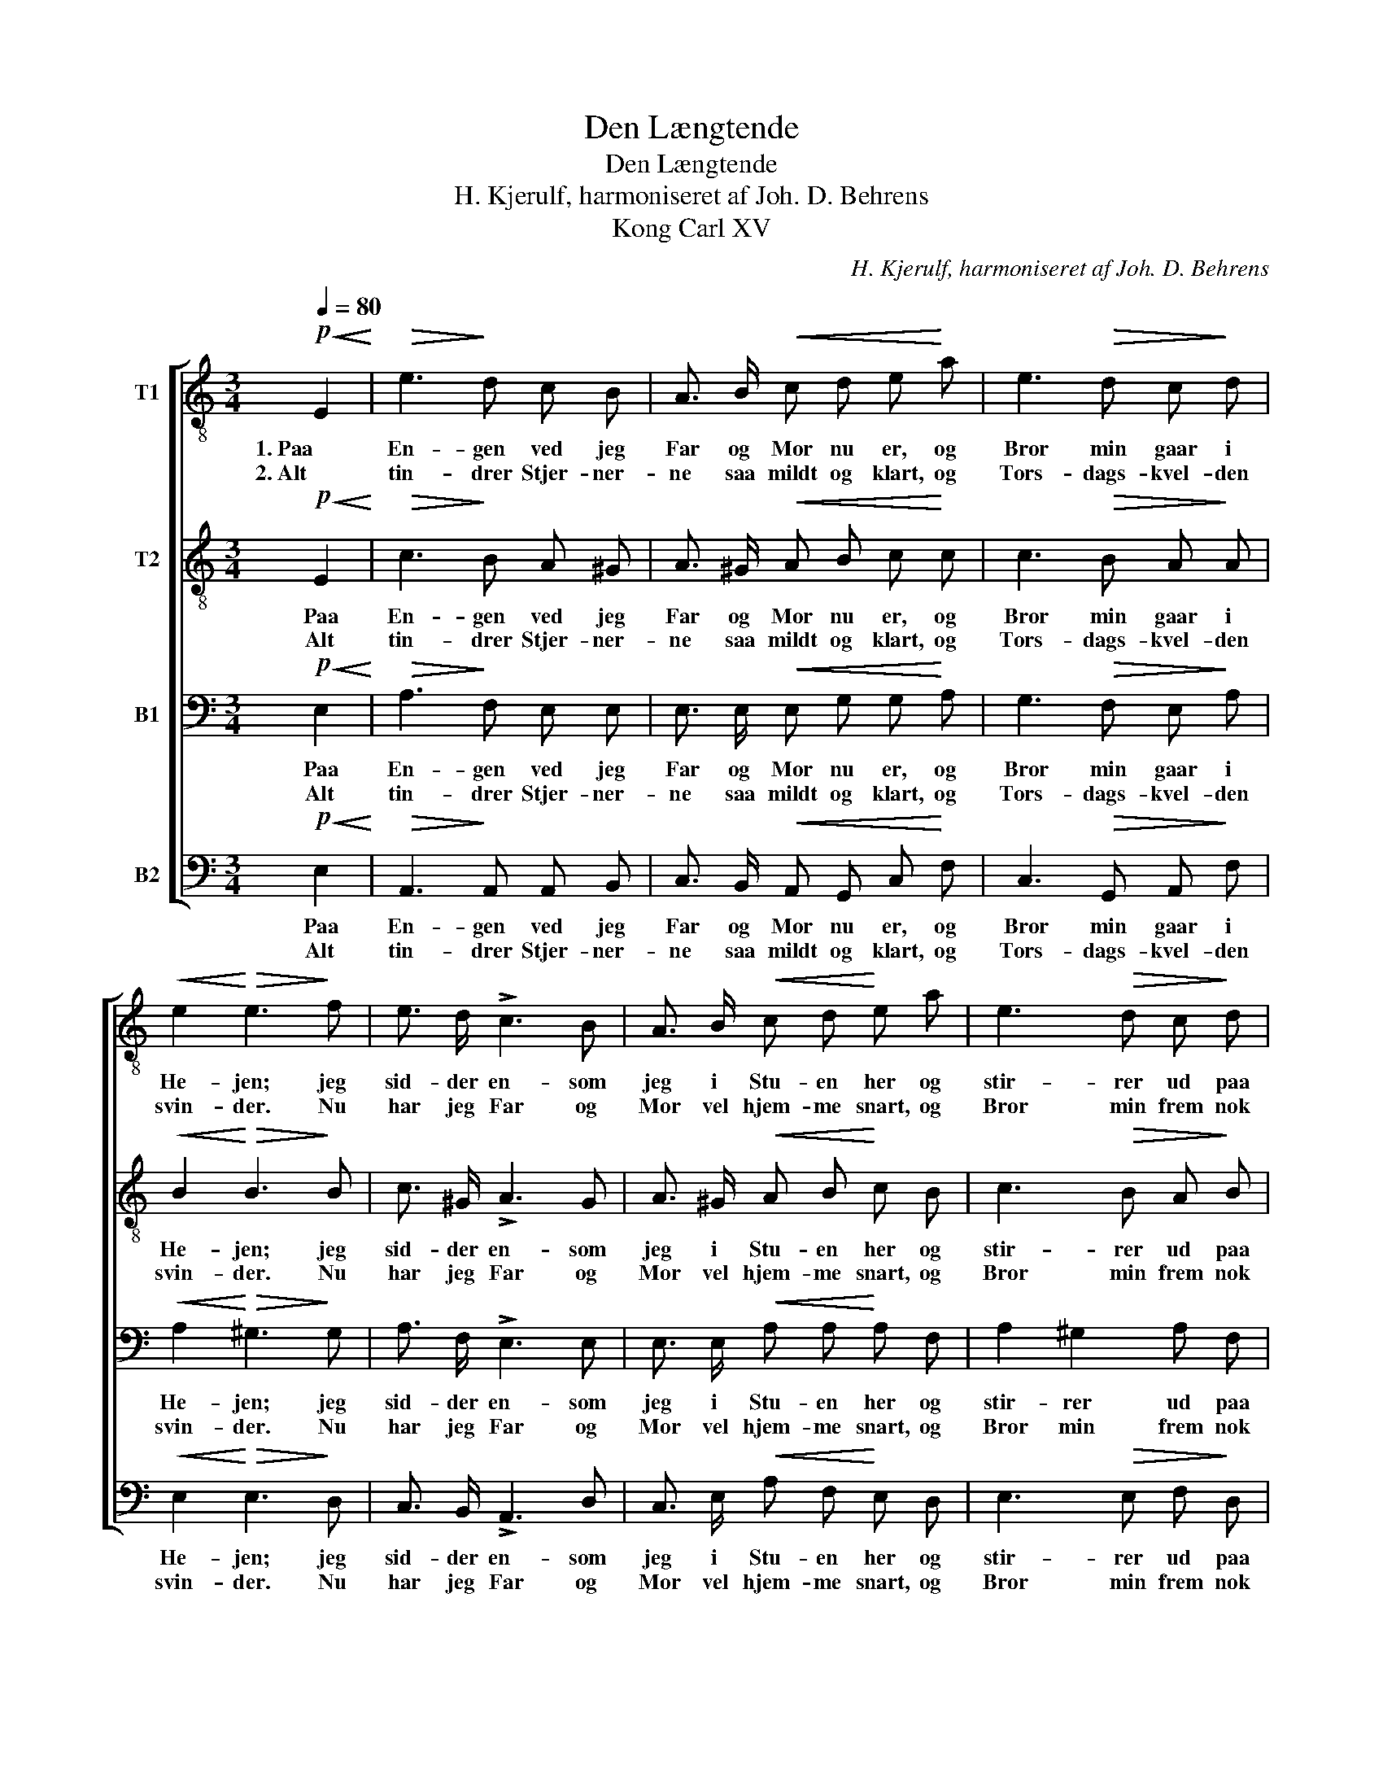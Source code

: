 X:1
T:Den Længtende
T:Den Længtende
T:H. Kjerulf, harmoniseret af Joh. D. Behrens
T:Kong Carl XV
C:H. Kjerulf, harmoniseret af Joh. D. Behrens
%%score [ 1 2 3 4 ]
L:1/8
Q:1/4=80
M:3/4
K:C
V:1 treble-8 nm="T1"
V:2 treble-8 nm="T2"
V:3 bass nm="B1"
V:4 bass nm="B2"
V:1
!p!!<(! E2!<)! |!>(! e3!>)! d c B | A3/2 B/!<(! c d e!<)! a | e3!>(! d c!>)! d | %4
w: 1. Paa|En- gen ved jeg|Far og Mor nu er, og|Bror min gaar i|
w: 2. Alt|tin- drer Stjer- ner-|ne saa mildt og klart, og|Tors- dags- kvel- den|
!<(! e2!<)!!>(! e3!>)! f | e3/2 d/ !>!c3 B | A3/2 B/!<(! c d!<)! e a | e3!>(! d c!>)! d | %8
w: He- jen; jeg|sid- der en- som|jeg i Stu- en her og|stir- rer ud paa|
w: svin- der. Nu|har jeg Far og|Mor vel hjem- me snart, og|Bror min frem nok|
!<(! e2!<)!!>(! e3!>)!!mf!!<(! e!<)! |!>(! g3/2!>)! d/ d e f g | e3/2 d/ c2 g2 | %11
w: Ve- jen. Han|sag- de til mig, da vi|skil- tes sidst og|
w: vin- der. Men|han, som skul- de kom- me|hid før dem, Gud|
!<(! f3/2!<)! e/!>(! d3!>)! c | (B>A) G3!p! G | c3/2 c/ c d c B |!<(! A3/2 B/!<)! c2!mf! d2 | %15
w: Haan- den gav hin-|an- * den: «Ja,|Tors- dags- kvel- den kom- mer|jeg nu vist til|
w: ved, hvor han nu|van- * ker – kan|hen- de li- ge langt i-|fra mit Hjem som|
!<(! e3/2!<)! a/!f! g3 e |1 d2 !fermata!c2 :|2 d2 !fermata!c2!pp! B2 || %18
w: Hjem- met dit ved|Stran- den.»||
w: jeg med mi- ne||Tan- ker! som|
 A3"^poco ritardando e morendo"!<(! B c!<)! d |!>(! e6!>)! | !fermata!e4 |] %21
w: |||
w: jeg med mi- ne|Tan-|ker!|
V:2
!p!!<(! E2!<)! |!>(! c3!>)! B A ^G | A3/2 ^G/!<(! A B c!<)! c | c3!>(! B A!>)! A | %4
w: Paa|En- gen ved jeg|Far og Mor nu er, og|Bror min gaar i|
w: Alt|tin- drer Stjer- ner-|ne saa mildt og klart, og|Tors- dags- kvel- den|
!<(! B2!<)!!>(! B3!>)! B | c3/2 ^G/ !>!A3 G | A3/2 ^G/!<(! A B!<)! c B | c3!>(! B A!>)! B | %8
w: He- jen; jeg|sid- der en- som|jeg i Stu- en her og|stir- rer ud paa|
w: svin- der. Nu|har jeg Far og|Mor vel hjem- me snart, og|Bror min frem nok|
!<(! c2!<)!!>(! c3!>)!!mf!!<(! c!<)! |!>(! B3/2!>)! B/ B c d B | c3/2 G/ G2 c2 | %11
w: Ve- jen. Han|sag- de til mig, da vi|skil- tes sidst og|
w: vin- der. Men|han, som skul- de kom- me|hid før dem, Gud|
!<(! d3/2!<)! c/!>(! B3!>)! A | (G>^F) G3!p! G | G3/2 G/ G G G ^G |!<(! A3/2 ^G/!<)! A2!mf! B2 | %15
w: Haan- den gav hin-|an- * den: «Ja,|Tors- dags- kvel- den kom- mer|jeg nu vist til|
w: ved, hvor han nu|van- * ker – kan|hen- de li- ge langt i-|fra mit Hjem som|
!<(! c3/2!<)! B/!f! c3 c |1 B2 !fermata!G2 :|2 B2 !fermata!A2!pp! ^G2 || A3!<(! ^G A!<)! B | %19
w: Hjem- met dit ved|Stran- den.»|||
w: jeg med mi- ne||Tan- ker! som|jeg med mi- ne|
!>(! (c2 d2 c2)!>)! | !fermata!B4 |] %21
w: ||
w: Tan- * *|ker!|
V:3
!p!!<(! E,2!<)! |!>(! A,3!>)! F, E, E, | E,3/2 E,/!<(! E, G, G,!<)! A, | G,3!>(! F, E,!>)! A, | %4
w: Paa|En- gen ved jeg|Far og Mor nu er, og|Bror min gaar i|
w: Alt|tin- drer Stjer- ner-|ne saa mildt og klart, og|Tors- dags- kvel- den|
!<(! A,2!<)!!>(! ^G,3!>)! G, | A,3/2 F,/ !>!E,3 E, | E,3/2 E,/!<(! A, A,!<)! A, F, | %7
w: He- jen; jeg|sid- der en- som|jeg i Stu- en her og|
w: svin- der. Nu|har jeg Far og|Mor vel hjem- me snart, og|
 A,2 ^G,2 A, F, |!<(! =G,2!<)!!>(! G,3!>)!!mf!!<(! G,!<)! |!>(! G,3/2!>)! G,/ G, G, G, G, | %10
w: stir- rer ud paa|Ve- jen. Han|sag- de til mig, da vi|
w: Bror min frem nok|vin- der. Men|han, som skul- de kom- me|
 G,3/2 F,/ E,2 G,2 |!<(! G,3/2!<)! G,/!>(! G,2!>)! !>!^F,2 | (G,>D,) B,,3!p! G, | %13
w: skil- tes sidst og|Haan- den gav hin-|an- * den: «Ja,|
w: hid før dem, Gud|ved, hvor han nu|van- * ker – kan|
 E,3/2 F,/ G, G, G, F, |!<(! E,3/2 E,/!<)! E,2!mf! F,2 |!<(! E,3/2!<)! F,/!f! G,3 G, |1 %16
w: Tors- dags- kvel- den kom- mer|jeg nu vist til|Hjem- met dit ved|
w: hen- de li- ge langt i-|fra mit Hjem som|jeg med mi- ne|
 F,2 !fermata!E,2 :|2 (G,F,) !fermata!E,2!pp! F,2 || E,3!<(! E, A,!<)! G, |!>(! (G,2 ^G,2 A,2!>)! | %20
w: Stran- den.»||||
w: |Tan- * ker! som|jeg med mi- ne|Tan- * *|
 A,2) !fermata!^G,2 |] %21
w: |
w: * ker!|
V:4
!p!!<(! E,2!<)! |!>(! A,,3!>)! A,, A,, B,, | C,3/2 B,,/!<(! A,, G,, C,!<)! F, | %3
w: Paa|En- gen ved jeg|Far og Mor nu er, og|
w: Alt|tin- drer Stjer- ner-|ne saa mildt og klart, og|
 C,3!>(! G,, A,,!>)! F, |!<(! E,2!<)!!>(! E,3!>)! D, | C,3/2 B,,/ !>!A,,3 D, | %6
w: Bror min gaar i|He- jen; jeg|sid- der en- som|
w: Tors- dags- kvel- den|svin- der. Nu|har jeg Far og|
 C,3/2 E,/!<(! A, F,!<)! E, D, | E,3!>(! E, F,!>)! D, |!<(! C,2!<)!!>(! C,3!>)!!mf!!<(! C,!<)! | %9
w: jeg i Stu- en her og|stir- rer ud paa|Ve- jen. Han|
w: Mor vel hjem- me snart, og|Bror min frem nok|vin- der. Men|
!>(! G,,3/2!>)! G,,/ G,, G,, G,, G,, | C,3/2 C,/ C,2 E,2 |!<(! B,,3/2!<)! C,/!>(! D,3!>)! D, | %12
w: sag- de til mig, da vi|skil- tes sidst og|Haan- den gav hin-|
w: han, som skul- de kom- me|hid før dem, Gud|ved, hvor han nu|
 G,,2 G,,3!p! G, | C,3/2 D,/ E, F, E, D, |!<(! C,3/2 B,,/!<)! A,,2!mf! G,,2 | %15
w: an- den: «Ja,|Tors- dags- kvel- den kom- mer|jeg nu vist til|
w: van- ker – kan|hen- de li- ge langt i-|fra mit Hjem som|
!<(! C,3/2!<)! D,/!f! E,3 C, |1 G,,2 !fermata!C,2 :|2 (G,,^G,,) !fermata!A,,2!pp! D,2 || %18
w: Hjem- met dit ved|Stran- den.»||
w: jeg med mi- ne||Tan- * ker! som|
 C,3!<(! E, A,!<)! G, |!>(! (C,2 B,,2 A,,2)!>)! | !fermata!E,4 |] %21
w: |||
w: jeg med mi- ne|Tan- * *|ker!|

